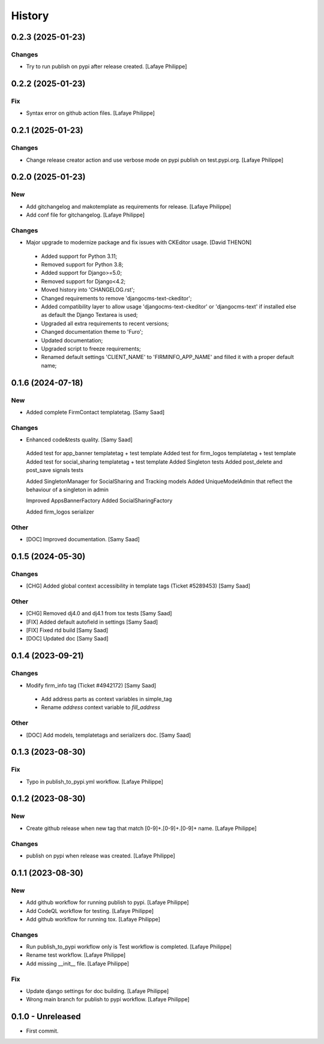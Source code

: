 .. _intro_history:

=======
History
=======


0.2.3 (2025-01-23)
------------------

Changes
~~~~~~~
*  Try to run publish on pypi after release created. [Lafaye Philippe]


0.2.2 (2025-01-23)
------------------

Fix
~~~
*  Syntax error on github action files. [Lafaye Philippe]


0.2.1 (2025-01-23)
------------------

Changes
~~~~~~~
*  Change release creator action and use verbose mode on pypi publish on test.pypi.org. [Lafaye Philippe]


0.2.0 (2025-01-23)
------------------

New
~~~
*  Add gitchangelog and makotemplate as requirements for release. [Lafaye Philippe]

*  Add conf file for gitchangelog. [Lafaye Philippe]


Changes
~~~~~~~
*  Major upgrade to modernize package and fix issues with CKEditor usage. [David THENON]

  - Added support for Python 3.11;
  - Removed support for Python 3.8;
  - Added support for Django>=5.0;
  - Removed support for Django<4.2;
  - Moved history into 'CHANGELOG.rst';
  - Changed requirements to remove 'djangocms-text-ckeditor';
  - Added compatibility layer to allow usage 'djangocms-text-ckeditor' or 'djangocms-text'
    if installed else as default the Django Textarea is used;
  - Upgraded all extra requirements to recent versions;
  - Changed documentation theme to 'Furo';
  - Updated documentation;
  - Upgraded script to freeze requirements;
  - Renamed default settings 'CLIENT_NAME' to 'FIRMINFO_APP_NAME' and filled it with a proper default name;

0.1.6 (2024-07-18)
------------------

New
~~~
*  Added complete FirmContact templatetag. [Samy Saad]


Changes
~~~~~~~
*  Enhanced code&tests quality. [Samy Saad]

  Added test for app_banner templatetag + test template
  Added test for firm_logos templatetag + test template
  Added test for social_sharing templatetag + test template
  Added Singleton tests
  Added post_delete and post_save signals tests

  Added SingletonManager for SocialSharing and Tracking models
  Added UniqueModelAdmin that reflect the behaviour of a singleton in admin

  Improved AppsBannerFactory
  Added SocialSharingFactory

  Added firm_logos serializer

Other
~~~~~
* [DOC] Improved documentation. [Samy Saad]


0.1.5 (2024-05-30)
------------------

Changes
~~~~~~~
*  [CHG] Added global context accessibility in template tags (Ticket #5289453) [Samy Saad]


Other
~~~~~
* [CHG] Removed dj4.0 and dj4.1 from tox tests [Samy Saad]
* [FIX] Added default autofield in settings [Samy Saad]
* [FIX] Fixed rtd build [Samy Saad]
* [DOC] Updated doc [Samy Saad]

0.1.4 (2023-09-21)
------------------

Changes
~~~~~~~
*  Modify firm_info tag (Ticket #4942172) [Samy Saad]

  - Add address parts as context variables in simple_tag
  - Rename `address` context variable to `fill_address`

Other
~~~~~
* [DOC] Add models, templatetags and serializers doc. [Samy Saad]


0.1.3 (2023-08-30)
------------------

Fix
~~~
*  Typo in publish_to_pypi.yml workflow. [Lafaye Philippe]


0.1.2 (2023-08-30)
------------------

New
~~~
*  Create github release when new tag that match [0-9]+.[0-9]+.[0-9]+ name. [Lafaye Philippe]


Changes
~~~~~~~
*  publish on pypi when release was created. [Lafaye Philippe]


0.1.1 (2023-08-30)
------------------

New
~~~
*  Add github workflow for running publish to pypi. [Lafaye Philippe]

*  Add CodeQL workflow for testing. [Lafaye Philippe]

*  Add github workflow for running tox. [Lafaye Philippe]


Changes
~~~~~~~
*  Run publish_to_pypi workflow only is Test workflow is completed. [Lafaye Philippe]

*  Rename test workflow. [Lafaye Philippe]

*  Add missing __init__ file. [Lafaye Philippe]


Fix
~~~
*  Update django settings for doc building. [Lafaye Philippe]

*  Wrong main branch for publish to pypi workflow. [Lafaye Philippe]


0.1.0 - Unreleased
------------------

* First commit.
